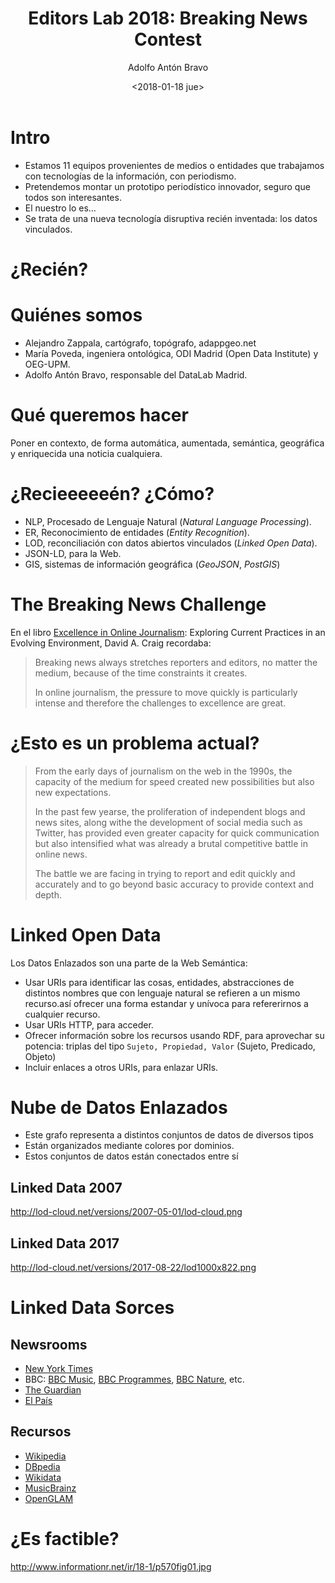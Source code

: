 #+BLOG: blog.datalab.es
#+CATEGORY: periodismodatos, ddj
#+TAGS: 
#+DESCRIPTION: 
#+AUTHOR: Adolfo Antón Bravo
#+EMAIL: adolfo@medialab-prado.es
#+TITLE: Editors Lab 2018: Breaking News Contest
#+DATE: <2018-01-18 jue>
#+OPTIONS:  num:nil todo:nil pri:nil tags:nil ^:nil TeX:nil
#+TOC: headlines 2
#+LATEX_HEADER: \usepackage[english]{babel}
#+LATEX_HEADER: \addto\captionsenglish{\renewcommand{\contentsname}{{\'I}ndice}}
#+LATEX_HEADER: \renewcommand{\contentsname}{Índice}
#+OPTIONS: reveal_center:t reveal_progress:t reveal_history:nil reveal_control:t
#+OPTIONS: reveal_mathjax:t reveal_rolling_links:t reveal_keyboard:t reveal_overview:t num:nil
#+OPTIONS: reveal_width:1200 reveal_height:800
#+REVEAL_MARGIN: 0.1
#+REVEAL_MIN_SCALE: 0.5
#+REVEAL_MAX_SCALE: 2.5
#+REVEAL_TRANS: linear
#+REVEAL_THEME: sky
#+REVEAL_HLEVEL: 2
#+REVEAL_HEAD_PREAMBLE: <meta name="description" content="Herramientas de Scraping de PDF y Web.">
#+REVEAL_POSTAMBLE: <p> Creado por adolflow. </p>
#+REVEAL_PLUGINS: (highlight notes)
#+REVEAL_EXTRA_CSS: file:///home/flow/Documentos/software/reveal.js/css/reveal.css
#+REVEAL_ROOT: file:///home/flow/Documentos/software/reveal.js/
#+REVEAL_ROOT: http://cdn.jsdelivr.net/reveal.js/3.0.0/
#+LATEX_HEADER: \maketitle
#+LATEX_HEADER: \tableofcontents

* Intro
- Estamos 11 equipos provenientes de medios o entidades que trabajamos con tecnologías de la información, con
  periodismo.
- Pretendemos montar un prototipo periodístico innovador, seguro que todos son interesantes.
- El nuestro lo es...
- Se trata de una nueva tecnología disruptiva recién inventada: los datos vinculados.

* ¿Recién?

* Quiénes somos

- Alejandro Zappala, cartógrafo, topógrafo, adappgeo.net
- María Poveda, ingeniera ontológica, ODI Madrid (Open Data Institute) y OEG-UPM.
- Adolfo Antón Bravo, responsable del DataLab Madrid.

* Qué queremos hacer

Poner en contexto, de forma automática, aumentada, semántica, geográfica y enriquecida una noticia cualquiera.

* ¿Recieeeeeén? ¿Cómo?

- NLP, Procesado de Lenguaje Natural (/Natural Language Processing/).
- ER, Reconocimiento de entidades (/Entity Recognition/).
- LOD, reconciliación con datos abiertos vinculados (/Linked Open Data/).
- JSON-LD, para la Web.
- GIS, sistemas de información geográfica (/GeoJSON/, /PostGIS/)

* The Breaking News Challenge

En el libro [[https://books.google.es/books?id=EvoBmQcEVZAC][Excellence in Online Journalism]]: Exploring Current Practices in an Evolving Environment, David
A. Craig recordaba:

#+BEGIN_QUOTE
Breaking news always stretches reporters and editors, no matter the medium, because of the time constraints it
creates.

In online journalism, the pressure to move quickly is particularly intense and therefore the challenges to
excellence are great.
#+END_QUOTE

* ¿Esto es un problema actual?

#+BEGIN_QUOTE
From the early days of journalism on the web in the 1990s, the capacity of the medium for speed created new
possibilities but also new expectations.

In the past few yearse, the proliferation of independent blogs and
news sites, along withe the development of social media such as Twitter, has provided even greater capacity
for quick communication but also intensified what was already a brutal competitive battle in online news.

The battle we are facing in trying to report and edit quickly and accurately and to go beyond basic accuracy
to provide context and depth.
#+END_QUOTE

* Linked Open Data

Los Datos Enlazados son una parte de la Web Semántica:
- Usar URIs para identificar las cosas, entidades, abstracciones de distintos nombres que con lenguaje natural
  se refieren a un mismo recurso.así ofrecer una forma estandar y unívoca para refererirnos a cualquier recurso. 
- Usar URIs HTTP, para acceder.
- Ofrecer información sobre los recursos usando RDF, para aprovechar su potencia: triplas del tipo =Sujeto, Propiedad, Valor=
  (Sujeto, Predicado, Objeto)
- Incluir enlaces a otros URIs, para enlazar URIs.

* Nube de Datos Enlazados

- Este grafo representa a distintos conjuntos de datos de diversos tipos
- Están organizados mediante colores por dominios.
- Estos conjuntos de datos están conectados entre sí

** Linked Data 2007

#+CAPTION: Visualización de las conexiones y densidad de fuentes Linked Data 
#+ATTR_HTML: :alt Visualización de las conexiones y densidad de fuentes Linked Data  :title Visualización de las conexiones y densidad de fuentes Linked Data 
http://lod-cloud.net/versions/2007-05-01/lod-cloud.png

** Linked Data 2017

#+CAPTION: Visualización de las conexiones y densidad de fuentes Linked Data 
#+ATTR_HTML: :alt Visualización de las conexiones y densidad de fuentes Linked Data  :title Visualización de las conexiones y densidad de fuentes Linked Data 
http://lod-cloud.net/versions/2017-08-22/lod1000x822.png

* Linked Data Sorces

** Newsrooms

- [[https://developer.nytimes.com/][New York Times]]
- BBC: [[https://www.bbc.co.uk/music][BBC Music]], [[https://www.bbc.co.uk/programmes][BBC Programmes]], [[http://www.bbc.co.uk/nature/animals/][BBC Nature]], etc.
- [[http://open-platform.theguardian.com/][The Guardian]]
- [[https://elpais.com/tag/listado/][El País]]

** Recursos
- [[https://wikipedia.org][Wikipedia]]
- [[https://dbpedia.org][DBpedia]]
- [[https://wikidata.org][Wikidata]]
- [[https://musicbrainz.org/][MusicBrainz]]
- [[https://openglam.org/][OpenGLAM]]

* ¿Es factible?

#+CAPTION: Ubicación de la web semántica en el ciclo de vida de la adopción de tecnologías. Fuente: Adaptación de figura de Ivan Herman (2011), http://www.informationr.net/ir/18-1/paper570.html
#+ATTR_HTML: :alt Ubicación de la web semántica en el ciclo de vida de la adopción de tecnologías   :title Ubicación de la web semántica en el ciclo de vida de la adopción de tecnologías
http://www.informationr.net/ir/18-1/p570fig01.jpg
